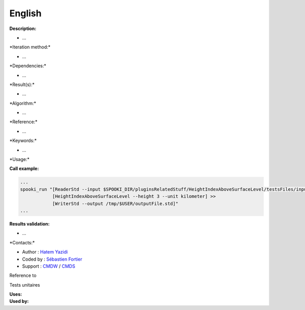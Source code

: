 English
-------

**Description:**

-  ...

\*Iteration method:\*

-  ...

\*Dependencies:\*

-  ...

\*Result(s):\*

-  ...

\*Algorithm:\*

-  ...

\*Reference:\*

-  ...

\*Keywords:\*

-  ...

\*Usage:\*

**Call example:**

.. code:: example

    ...
    spooki_run "[ReaderStd --input $SPOOKI_DIR/pluginsRelatedStuff/HeightIndexAboveSurfaceLevel/testsFiles/inputFile.std] >>
                [HeightIndexAboveSurfaceLevel --height 3 --unit kilometer] >>
                [WriterStd --output /tmp/$USER/outputFile.std]"
    ...

**Results validation:**

-  ...

\*Contacts:\*

-  Author : `Hatem
   Yazidi <https://wiki.cmc.ec.gc.ca/wiki/User:Yazidih>`__
-  Coded by : `Sébastien
   Fortier <https://wiki.cmc.ec.gc.ca/wiki/User:Fortiers>`__
-  Support : `CMDW <https://wiki.cmc.ec.gc.ca/wiki/CMDW>`__ /
   `CMDS <https://wiki.cmc.ec.gc.ca/wiki/CMDS>`__

Reference to

Tests unitaires

| **Uses:**
| **Used by:**

 

